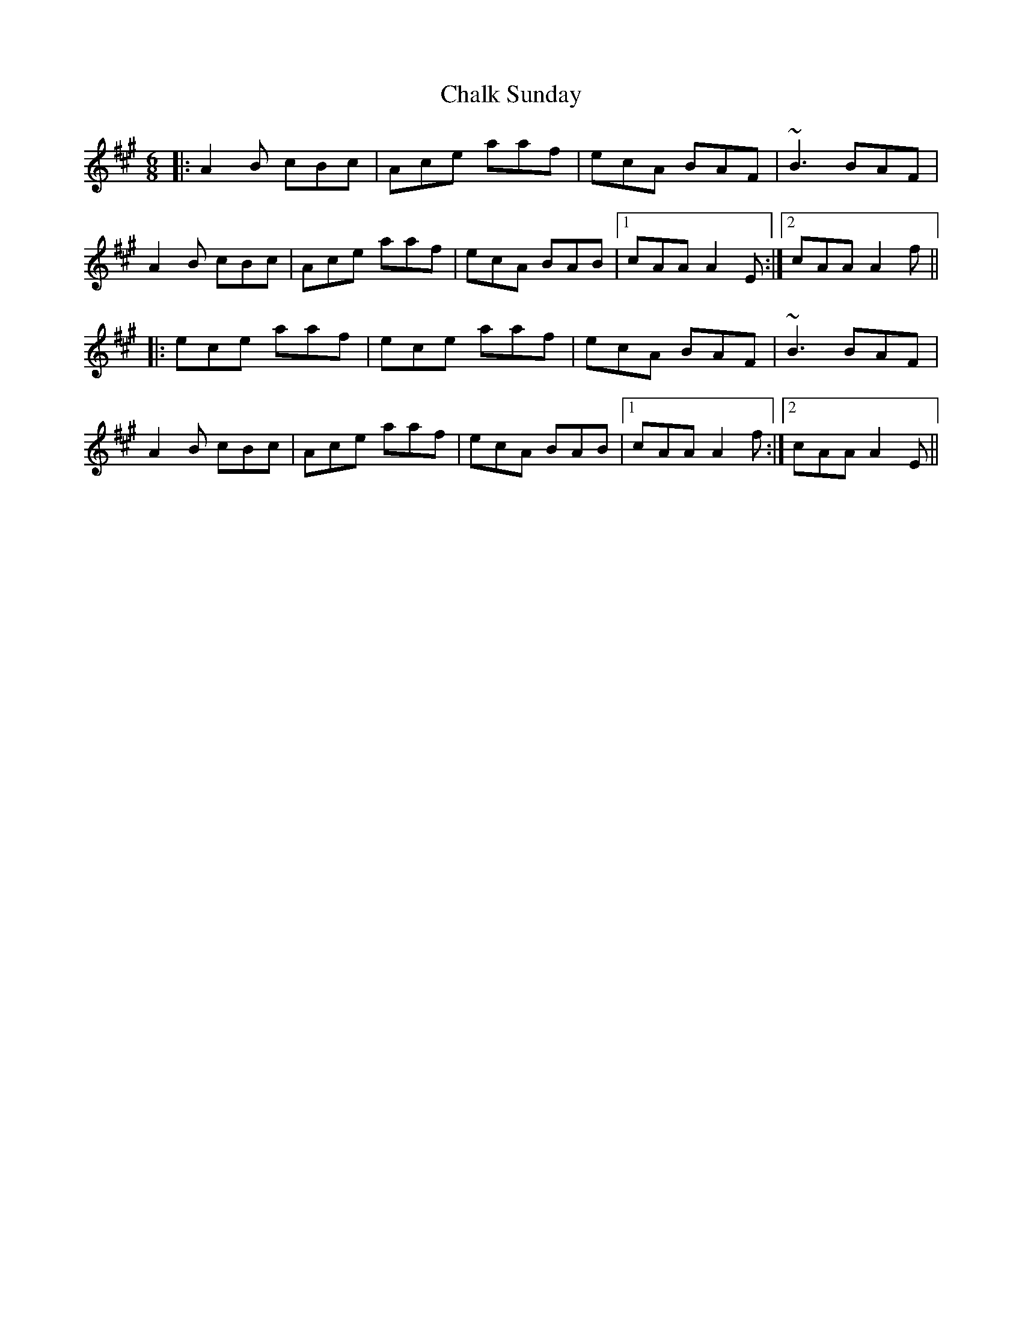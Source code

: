 X: 6730
T: Chalk Sunday
R: jig
M: 6/8
K: Amajor
|:A2B cBc|Ace aaf|ecA BAF|~B3 BAF|
A2B cBc|Ace aaf|ecA BAB|1 cAA A2E:|2 cAA A2f||
|:ece aaf|ece aaf|ecA BAF|~B3 BAF|
A2B cBc|Ace aaf|ecA BAB|1 cAA A2f:|2 cAA A2E||

